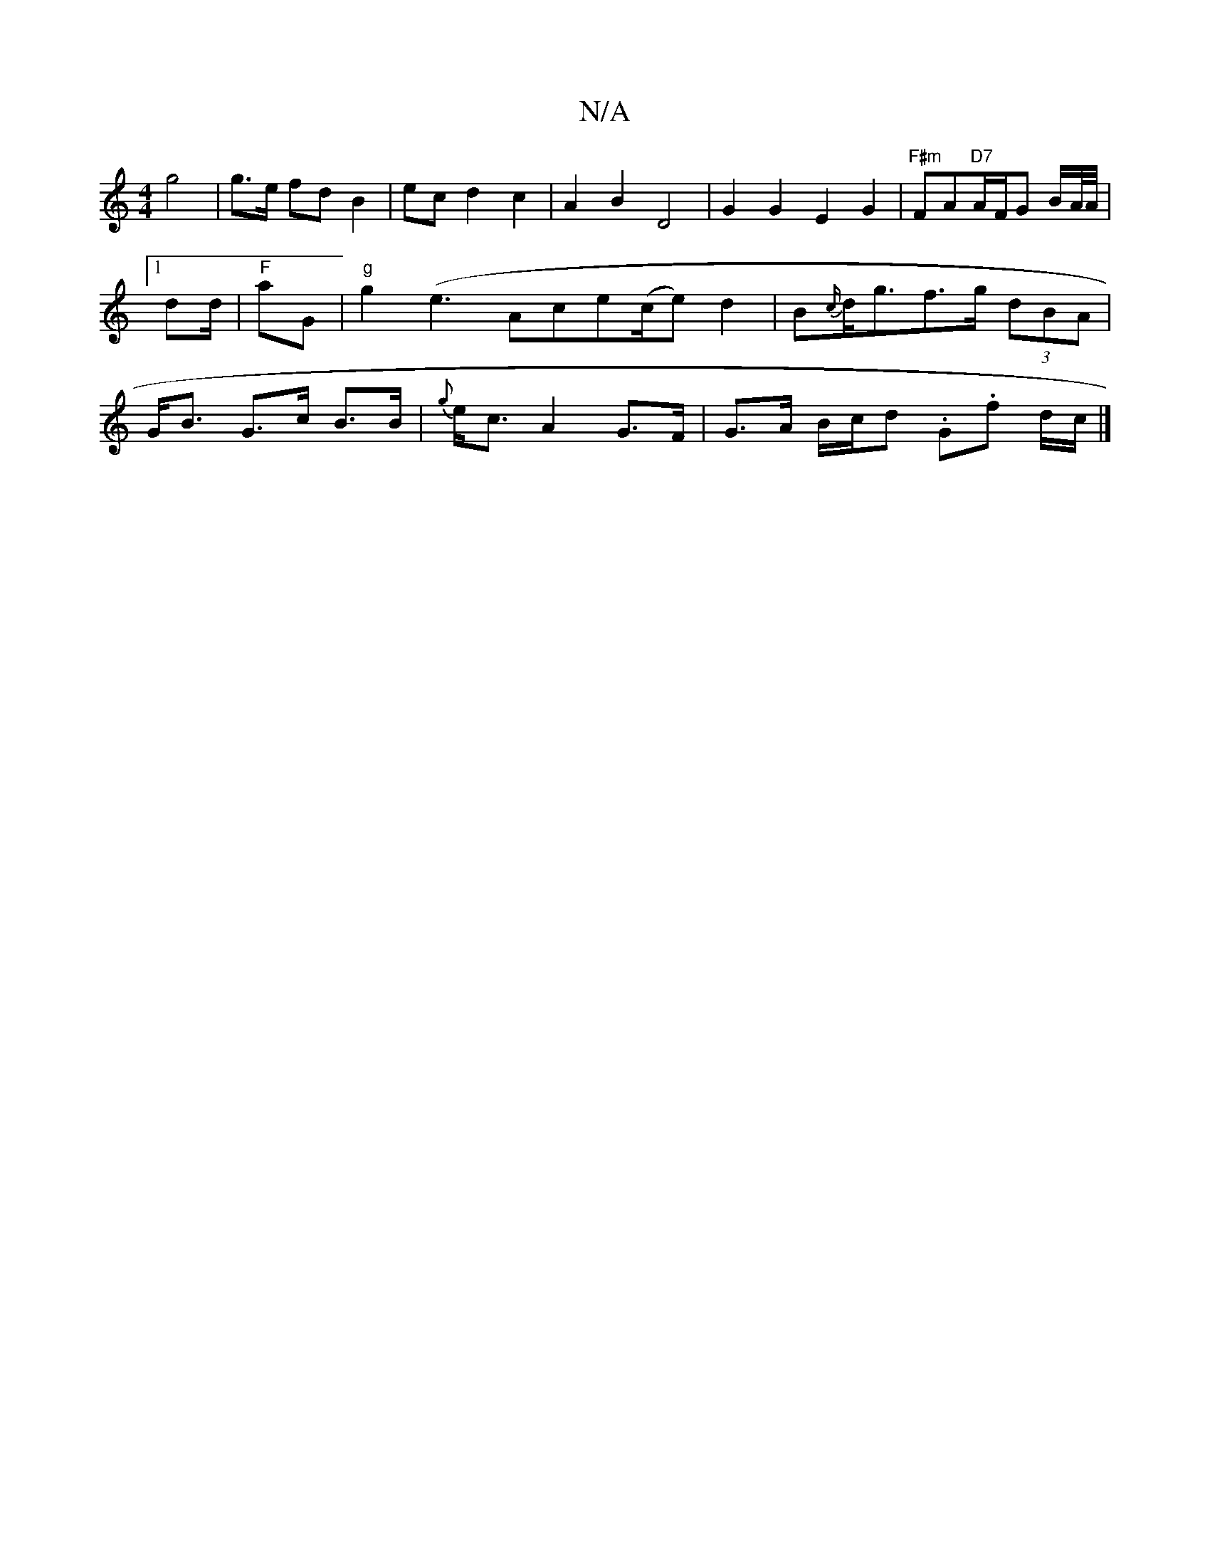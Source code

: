 X:1
T:N/A
M:4/4
R:N/A
K:Cmajor
g4 | g>e fd B2 | ec d2 c2 | A2 B2 D4 | G2 G2 E2 G2 | "F#m"FA"D7"A/2F/2G B/A//A//|1 dd/2|"F"aG|"g"g2(e3Ace(c/e) d2-|B{c/}d<gf>g (3dBA | G<B G>c B>B|{g}e<c A2 G>F | G>A B/c/d .G.f d/c/ |]

B2 e2 gece | 